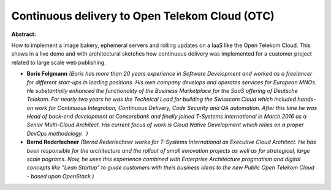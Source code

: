 Continuous delivery to Open Telekom Cloud (OTC)
~~~~~~~~~~~~~~~~~~~~~~~~~~~~~~~~~~~~~~~~~~~~~~~

**Abstract:**

How to implement a image bakery, ephemeral servers and rolling updates on a IaaS like the Open Telekom Cloud. This shows in a live demo and with architectural sketches how continuous delivery was implemented for a customer project related to large scale web publishing.  


* **Boris Folgmann** *(Boris has more than 20 years experience in Software Development and worked as a freelancer for different start-ups in leading positions. His own company develops and operates services for European MNOs. He substantially enhanced the functionality of the Business Marketplace for the SaaS offering of Deutsche Telekom. For nearly two years he was the Technical Lead for building the Swisscom Cloud which included hands-on work for Continuous Integration, Continuous Delivery, Code Security and QA automation. After this time he was Head of back-end development at Consorsbank and finally joined T-Systems International in March 2016 as a Senior Multi-Cloud Architect. His current focus of work is Cloud Native Development which relies on a proper DevOps methodology.  )*

* **Bernd Rederlechner** *(Bernd Rederlechner works for T-Systems International as Executive Cloud Architect. He has been responsible for the architecture and the rollout of small innovation projects as well as for strategical, large scale pograms. Now, he uses this experience combined with Enterprise Architecture pragmatism and digital concepts like "Lean Startup" to guide customers with theis business ideas to the new Public Open Telekom Cloud - based upon OpenStack.)*
